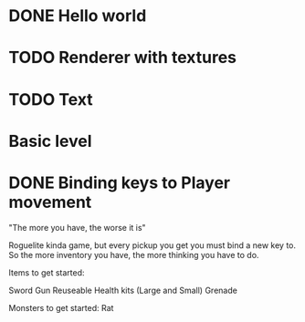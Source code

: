 
# Todo List
* DONE Hello world
* TODO Renderer with textures
* TODO Text
* Basic level
* DONE Binding keys to Player movement


# Refactor

# Bugs

# Theme
"The more you have, the worse it is"

# Main game idea

Roguelite kinda game, but every pickup you get you must bind a new key to.
So the more inventory you have, the more thinking you have to do.

Items to get started:

Sword
Gun
Reuseable Health kits  (Large and Small)
Grenade

Monsters to get started:
Rat
